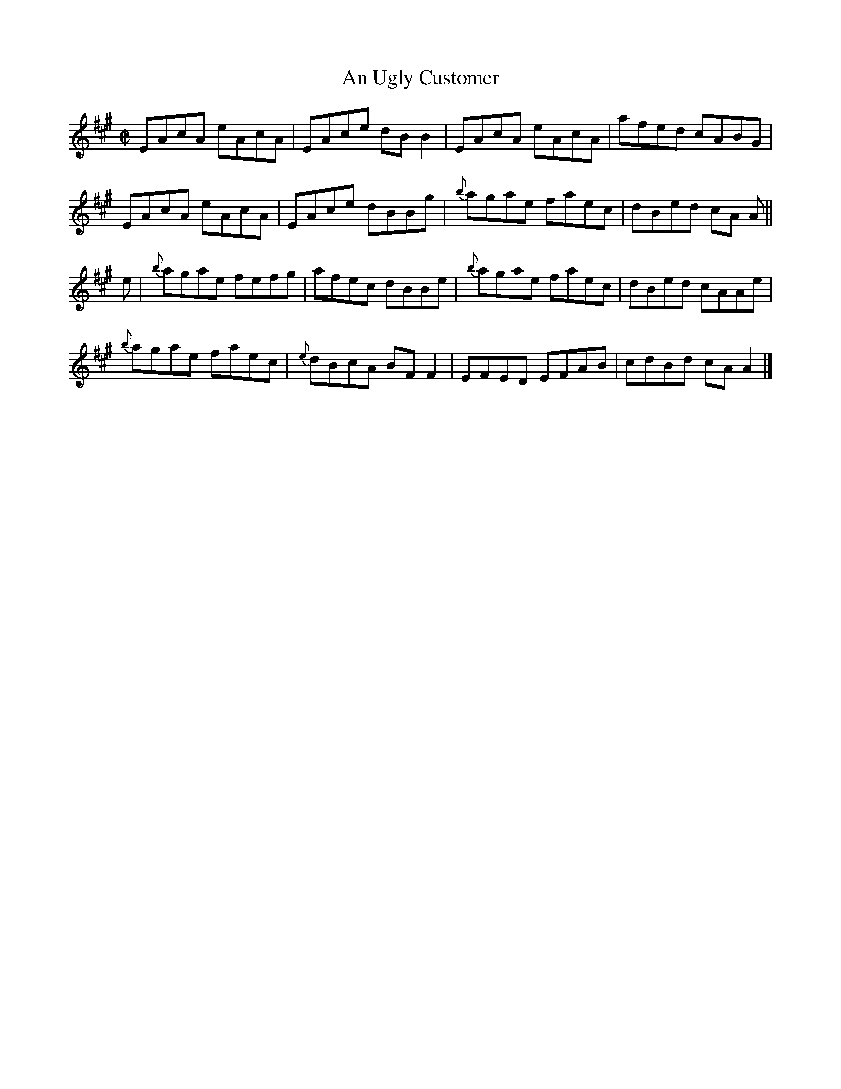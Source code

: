 X:1373
T:An Ugly Customer
R:Reel
N:Collected by Kissane
B:O'Neill's 1373
M:C|
L:1/8
K:A
EAcA eAcA|EAce dBB2|EAcA eAcA|afed cABG|
EAcA eAcA|EAce dBBg|{b}agae faec|dBed cA A||
e|{b}agae fefg|afec dBBe|{b}agae faec|dBed cAAe|
{b}agae faec|{e}dBcA BFF2|EFED EFAB|cdBd cAA2|]

